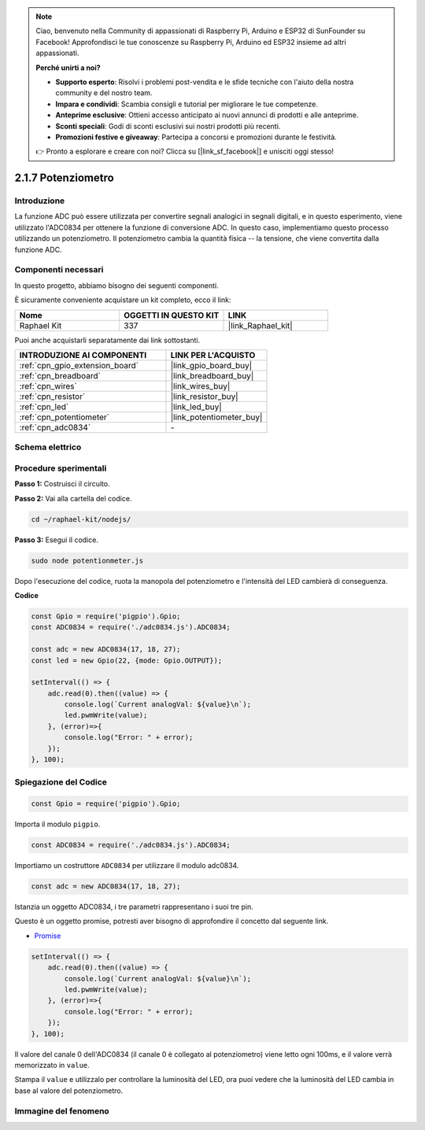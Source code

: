 .. note::

    Ciao, benvenuto nella Community di appassionati di Raspberry Pi, Arduino e ESP32 di SunFounder su Facebook! Approfondisci le tue conoscenze su Raspberry Pi, Arduino ed ESP32 insieme ad altri appassionati.

    **Perché unirti a noi?**

    - **Supporto esperto**: Risolvi i problemi post-vendita e le sfide tecniche con l'aiuto della nostra community e del nostro team.
    - **Impara e condividi**: Scambia consigli e tutorial per migliorare le tue competenze.
    - **Anteprime esclusive**: Ottieni accesso anticipato ai nuovi annunci di prodotti e alle anteprime.
    - **Sconti speciali**: Godi di sconti esclusivi sui nostri prodotti più recenti.
    - **Promozioni festive e giveaway**: Partecipa a concorsi e promozioni durante le festività.

    👉 Pronto a esplorare e creare con noi? Clicca su [|link_sf_facebook|] e unisciti oggi stesso!

.. _2.1.7_js:

2.1.7 Potenziometro
======================

Introduzione
---------------

La funzione ADC può essere utilizzata per convertire segnali analogici 
in segnali digitali, e in questo esperimento, viene utilizzato l'ADC0834 
per ottenere la funzione di conversione ADC. In questo caso, implementiamo 
questo processo utilizzando un potenziometro. Il potenziometro cambia la 
quantità fisica -- la tensione, che viene convertita dalla funzione ADC.

Componenti necessari
-------------------------

In questo progetto, abbiamo bisogno dei seguenti componenti. 

.. image:: ../img/list_2.1.4_potentiometer.png

È sicuramente conveniente acquistare un kit completo, ecco il link: 

.. list-table::
    :widths: 20 20 20
    :header-rows: 1

    *   - Nome	
        - OGGETTI IN QUESTO KIT
        - LINK
    *   - Raphael Kit
        - 337
        - |link_Raphael_kit|

Puoi anche acquistarli separatamente dai link sottostanti.

.. list-table::
    :widths: 30 20
    :header-rows: 1

    *   - INTRODUZIONE AI COMPONENTI
        - LINK PER L'ACQUISTO

    *   - :ref:`cpn_gpio_extension_board`
        - |link_gpio_board_buy|
    *   - :ref:`cpn_breadboard`
        - |link_breadboard_buy|
    *   - :ref:`cpn_wires`
        - |link_wires_buy|
    *   - :ref:`cpn_resistor`
        - |link_resistor_buy|
    *   - :ref:`cpn_led`
        - |link_led_buy|
    *   - :ref:`cpn_potentiometer`
        - |link_potentiometer_buy|
    *   - :ref:`cpn_adc0834`
        - \-

Schema elettrico
---------------------

.. image:: ../img/image311.png


.. image:: ../img/image312.png


Procedure sperimentali
----------------------------

**Passo 1:** Costruisci il circuito.

.. image:: ../img/image180.png


.. nota::
    Posiziona il chip facendo riferimento alla posizione corrispondente 
    raffigurata nell'immagine. Nota che le scanalature sul chip devono 
    essere a sinistra quando viene posizionato.

**Passo 2:** Vai alla cartella del codice.

.. raw:: html

   <run></run>

.. code-block::

    cd ~/raphael-kit/nodejs/

**Passo 3:** Esegui il codice.

.. raw:: html

   <run></run>

.. code-block::

    sudo node potentionmeter.js

Dopo l'esecuzione del codice, ruota la manopola del potenziometro e l'intensità del LED cambierà di conseguenza.

**Codice**

.. code-block:: js

    const Gpio = require('pigpio').Gpio;
    const ADC0834 = require('./adc0834.js').ADC0834;

    const adc = new ADC0834(17, 18, 27);
    const led = new Gpio(22, {mode: Gpio.OUTPUT});

    setInterval(() => {
        adc.read(0).then((value) => {
            console.log(`Current analogVal: ${value}\n`);
            led.pwmWrite(value);
        }, (error)=>{
            console.log("Error: " + error);
        });
    }, 100);

Spiegazione del Codice
----------------------------

.. code-block:: js

    const Gpio = require('pigpio').Gpio;

Importa il modulo ``pigpio``.

.. code-block:: js

    const ADC0834 = require('./adc0834.js').ADC0834;

Importiamo un costruttore ``ADC0834`` per utilizzare il modulo adc0834.


.. code-block:: js

   const adc = new ADC0834(17, 18, 27);

Istanzia un oggetto ADC0834, i tre parametri rappresentano i suoi tre pin.

Questo è un oggetto promise, potresti aver bisogno di approfondire il concetto dal seguente link.

* `Promise <https://developer.mozilla.org/en-US/docs/Web/JavaScript/Reference/Global_Objects/Promise>`_


.. code-block:: js

    setInterval(() => {
        adc.read(0).then((value) => {
            console.log(`Current analogVal: ${value}\n`);
            led.pwmWrite(value);
        }, (error)=>{
            console.log("Error: " + error);
        });
    }, 100);

Il valore del canale 0 dell'ADC0834 (il canale 0 è collegato al potenziometro) 
viene letto ogni 100ms, e il valore verrà memorizzato in ``value``.

Stampa il ``value`` e utilizzalo per controllare la luminosità del LED, ora puoi 
vedere che la luminosità del LED cambia in base al valore del potenziometro.


Immagine del fenomeno
---------------------

.. image:: ../img/image181.jpeg

